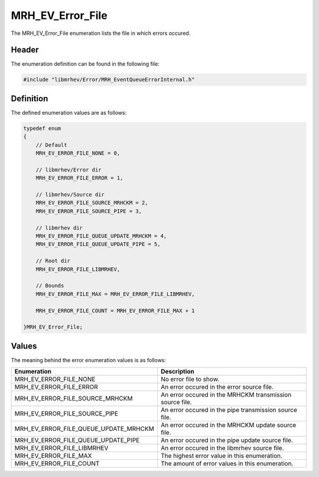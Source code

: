 MRH_EV_Error_File
=================
The MRH_EV_Error_File enumeration lists the file in which errors occured.

Header
------
The enumeration definition can be found in the following file:

.. code-block:: c

    #include "libmrhev/Error/MRH_EventQueueErrorInternal.h"


Definition
----------
The defined enumeration values are as follows:

.. code-block:: c

    typedef enum
    {
        // Default
        MRH_EV_ERROR_FILE_NONE = 0,
        
        // libmrhev/Error dir
        MRH_EV_ERROR_FILE_ERROR = 1,

        // libmrhev/Source dir
        MRH_EV_ERROR_FILE_SOURCE_MRHCKM = 2,
        MRH_EV_ERROR_FILE_SOURCE_PIPE = 3,

        // libmrhev dir
        MRH_EV_ERROR_FILE_QUEUE_UPDATE_MRHCKM = 4,
        MRH_EV_ERROR_FILE_QUEUE_UPDATE_PIPE = 5,

        // Root dir
        MRH_EV_ERROR_FILE_LIBMRHEV,
        
        // Bounds
        MRH_EV_ERROR_FILE_MAX = MRH_EV_ERROR_FILE_LIBMRHEV,

        MRH_EV_ERROR_FILE_COUNT = MRH_EV_ERROR_FILE_MAX + 1

    }MRH_EV_Error_File;


Values
------
The meaning behind the error enumeration values is as follows:

.. list-table::
    :header-rows: 1

    * - Enumeration
      - Description
    * - MRH_EV_ERROR_FILE_NONE
      - No error file to show.
    * - MRH_EV_ERROR_FILE_ERROR
      - An error occured in the error source file.
    * - MRH_EV_ERROR_FILE_SOURCE_MRHCKM
      - An error occured in the MRHCKM transmission source file.
    * - MRH_EV_ERROR_FILE_SOURCE_PIPE
      - An error occured in the pipe transmission source file.
    * - MRH_EV_ERROR_FILE_QUEUE_UPDATE_MRHCKM
      - An error occured in the MRHCKM update source file.
    * - MRH_EV_ERROR_FILE_QUEUE_UPDATE_PIPE
      - An error occured in the pipe update source file.
    * - MRH_EV_ERROR_FILE_LIBMRHEV
      - An error occured in the libmrhev source file.
    * - MRH_EV_ERROR_FILE_MAX
      - The highest error value in this enumeration.
    * - MRH_EV_ERROR_FILE_COUNT
      - The amount of error values in this enumeration.